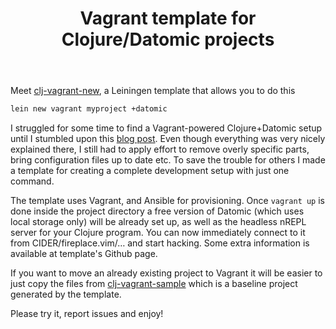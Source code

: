 #+title: Vagrant template for Clojure/Datomic projects
#+tags: clojure datomic vagrant
#+nocut: true
#+OPTIONS: toc:nil author:nil

Meet [[https://github.com/alexander-yakushev/clj-vagrant-template][clj-vagrant-new]], a Leiningen template that allows you to do this

#+BEGIN_SRC bash
lein new vagrant myproject +datomic
#+END_SRC

I struggled for some time to find a Vagrant-powered Clojure+Datomic setup until
I stumbled upon this [[http://www.flyingmachinestudios.com/programming/building-a-forum-with-clojure-datomic-angular/][blog post]]. Even though everything was very nicely explained
there, I still had to apply effort to remove overly specific parts, bring
configuration files up to date etc. To save the trouble for others I made a
template for creating a complete development setup with just one command.

The template uses Vagrant, and Ansible for provisioning. Once =vagrant up= is
done inside the project directory a free version of Datomic (which uses local
storage only) will be already set up, as well as the headless nREPL server for
your Clojure program. You can now immediately connect to it from
CIDER/fireplace.vim/... and start hacking. Some extra information is available
at template's Github page.

If you want to move an already existing project to Vagrant it will be easier to
just copy the files from [[https://github.com/alexander-yakushev/clj-vagrant-sample][clj-vagrant-sample]] which is a baseline project
generated by the template.

Please try it, report issues and enjoy!
